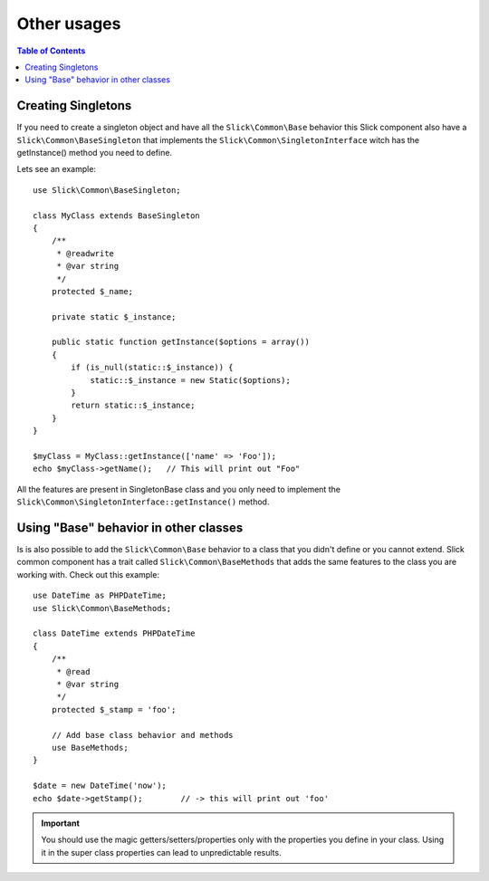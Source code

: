 .. Slick common component - Singletons

Other usages
------------

.. contents:: Table of Contents
    :depth: 2

Creating Singletons
...................

If you need to create a singleton object and have all the ``Slick\Common\Base`` behavior
this Slick component also have a ``Slick\Common\BaseSingleton`` that implements the
``Slick\Common\SingletonInterface`` witch has the getInstance() method you need to define.

Lets see an example: ::

    use Slick\Common\BaseSingleton;

    class MyClass extends BaseSingleton
    {
        /**
         * @readwrite
         * @var string
         */
        protected $_name;

        private static $_instance;

        public static function getInstance($options = array())
        {
            if (is_null(static::$_instance)) {
                static::$_instance = new Static($options);
            }
            return static::$_instance;
        }
    }

    $myClass = MyClass::getInstance(['name' => 'Foo']);
    echo $myClass->getName();   // This will print out "Foo"

All the features are present in SingletonBase class and you only need to implement the
``Slick\Common\SingletonInterface::getInstance()`` method.

Using "Base" behavior in other classes
......................................

Is is also possible to add the ``Slick\Common\Base`` behavior to a class that you
didn't define or you cannot extend. Slick common component has a trait called
``Slick\Common\BaseMethods`` that adds the same features to the class you are
working with. Check out this example: ::

    use DateTime as PHPDateTime;
    use Slick\Common\BaseMethods;

    class DateTime extends PHPDateTime
    {
        /**
         * @read
         * @var string
         */
        protected $_stamp = 'foo';

        // Add base class behavior and methods
        use BaseMethods;
    }

    $date = new DateTime('now');
    echo $date->getStamp();        // -> this will print out 'foo'

.. important::

    You should use the magic getters/setters/properties only with the properties you
    define in your class. Using it in the super class properties can lead to
    unpredictable results.